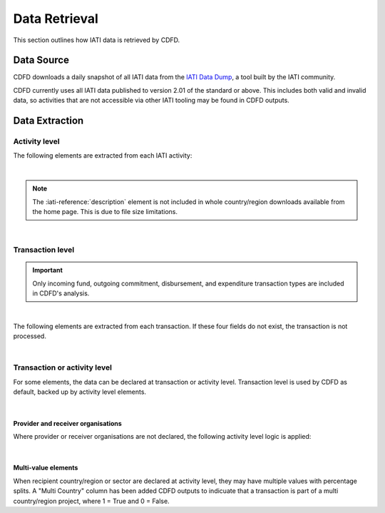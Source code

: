 ************************
Data Retrieval
************************

This section outlines how IATI data is retrieved by CDFD.

Data Source
============

CDFD downloads a daily snapshot of all IATI data from the `IATI Data Dump <https://iati-data-dump.codeforiati.org/>`_, a tool built by the IATI community.

CDFD currently uses all IATI data published to version 2.01 of the standard or above. 
This includes both valid and invalid data, so activities that are not accessible via other IATI tooling may be found in CDFD outputs. 


Data Extraction
================

Activity level
---------------

The following elements are extracted from each IATI activity:

.. csv-table::
    :file: tables/activity_level.csv
    :widths: 15, 45
    :header-rows: 1

|

.. note::
    The :iati-reference:`description` element is not included in whole country/region downloads available from the home page. This is due to file size limitations.

|

Transaction level
--------------------

.. important::
    Only incoming fund, outgoing commitment, disbursement, and expenditure transaction types are included in CDFD's analysis.

|

The following elements are extracted from each transaction. If these four fields do not exist, the transaction is not processed. 

.. csv-table::
    :file: tables/transaction_level.csv
    :widths: 22, 45
    :header-rows: 1

|

Transaction or activity level
------------------------------

For some elements, the data can be declared at transaction or activity level. Transaction level is used by CDFD as default, backed up by activity level elements.

.. csv-table::
    :file: tables/act_trans_level.csv
    :widths: 20,20, 45
    :header-rows: 1

|

Provider and receiver organisations
~~~~~~~~~~~~~~~~~~~~~~~~~~~~~~~~~~~~~

Where provider or receiver organisations are not declared, the following activity level logic is applied:

.. csv-table::
    :file: tables/org_logic.csv
    :widths: 25,35,35
    :header-rows: 1

|

Multi-value elements
~~~~~~~~~~~~~~~~~~~~~~~~~~~~~~~~~~~~~

When recipient country/region or sector are declared at activity level, they may have multiple values with percentage splits. 
A "Multi Country" column has been added CDFD outputs to indicuate that a transaction is part of a multi country/region project, where 1 = True and 0 = False.

.. csv-table::
    :file: tables/multi_value.csv
    :widths: 15,15,45
    :header-rows: 1
